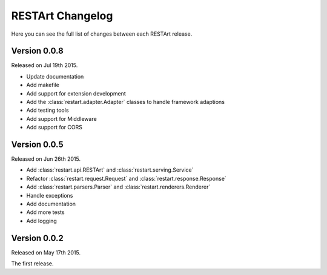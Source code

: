 RESTArt Changelog
=================

Here you can see the full list of changes between each RESTArt release.


Version 0.0.8
-------------

Released on Jul 19th 2015.

- Update documentation
- Add makefile
- Add support for extension development
- Add the :class:`restart.adapter.Adapter` classes to handle framework adaptions
- Add testing tools
- Add support for Middleware
- Add support for CORS


Version 0.0.5
-------------

Released on Jun 26th 2015.

- Add :class:`restart.api.RESTArt` and :class:`restart.serving.Service`
- Refactor :class:`restart.request.Request` and :class:`restart.response.Response`
- Add :class:`restart.parsers.Parser` and :class:`restart.renderers.Renderer`
- Handle exceptions
- Add documentation
- Add more tests
- Add logging


Version 0.0.2
-------------

Released on May 17th 2015.

The first release.
